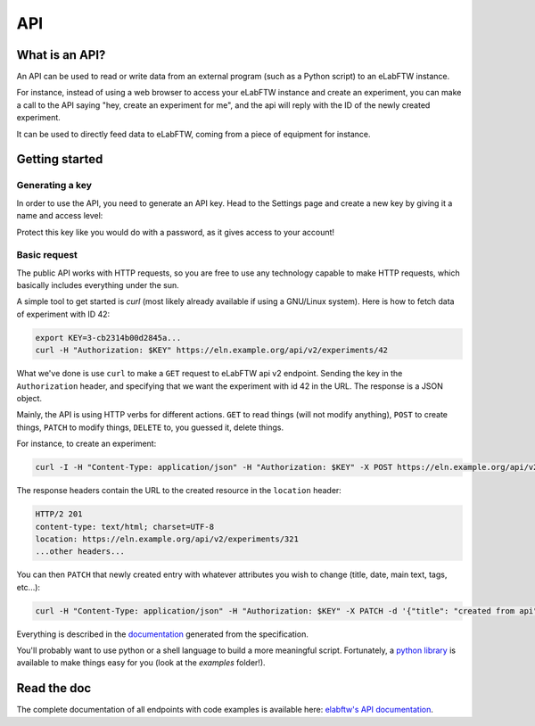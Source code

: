 .. _api:

***
API
***

What is an API?
===============

An API can be used to read or write data from an external program (such as a Python script) to an eLabFTW instance.

For instance, instead of using a web browser to access your eLabFTW instance and create an experiment,
you can make a call to the API saying "hey, create an experiment for me", and the api will reply with the ID of the newly created experiment.

It can be used to directly feed data to eLabFTW, coming from a piece of equipment for instance.

Getting started
===============

Generating a key
----------------

In order to use the API, you need to generate an API key. Head to the Settings page and create a new key by giving it a name and access level:

.. image:: img/api-keygen.png
    :align: center
    :alt: api key generation

Protect this key like you would do with a password, as it gives access to your account!

Basic request
-------------

The public API works with HTTP requests, so you are free to use any technology capable to make HTTP requests, which basically includes everything under the sun.

A simple tool to get started is `curl` (most likely already available if using a GNU/Linux system). Here is how to fetch data of experiment with ID 42:

.. code-block:: bash

   export KEY=3-cb2314b00d2845a...
   curl -H "Authorization: $KEY" https://eln.example.org/api/v2/experiments/42

What we've done is use ``curl`` to make a ``GET`` request to eLabFTW api v2 endpoint. Sending the key in the ``Authorization`` header, and specifying that we want the experiment with id 42 in the URL. The response is a JSON object.

Mainly, the API is using HTTP verbs for different actions. ``GET`` to read things (will not modify anything), ``POST`` to create things, ``PATCH`` to modify things, ``DELETE`` to, you guessed it, delete things.

For instance, to create an experiment:

.. code-block:: bash

   curl -I -H "Content-Type: application/json" -H "Authorization: $KEY" -X POST https://eln.example.org/api/v2/experiments

The response headers contain the URL to the created resource in the ``location`` header:

.. code-block:: text

    HTTP/2 201
    content-type: text/html; charset=UTF-8
    location: https://eln.example.org/api/v2/experiments/321
    ...other headers...

You can then ``PATCH`` that newly created entry with whatever attributes you wish to change (title, date, main text, tags, etc...):

.. code-block:: bash

   curl -H "Content-Type: application/json" -H "Authorization: $KEY" -X PATCH -d '{"title": "created from api", "date": "2024-02-15", "body": "main text content"}' https://eln.example.org/api/v2/experiments/321

Everything is described in the `documentation <https://doc.elabftw.net/api/v2/>`_ generated from the specification.

You'll probably want to use python or a shell language to build a more meaningful script. Fortunately, a `python library <https://github.com/elabftw/elabapi-python>`_ is available to make things easy for you (look at the `examples` folder!).

Read the doc
============

The complete documentation of all endpoints with code examples is available here: `elabftw's API documentation <https://doc.elabftw.net/api/>`_.
